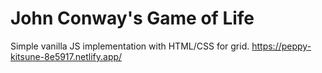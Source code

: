 * John Conway's Game of Life
Simple vanilla JS implementation with HTML/CSS for grid.
https://peppy-kitsune-8e5917.netlify.app/
